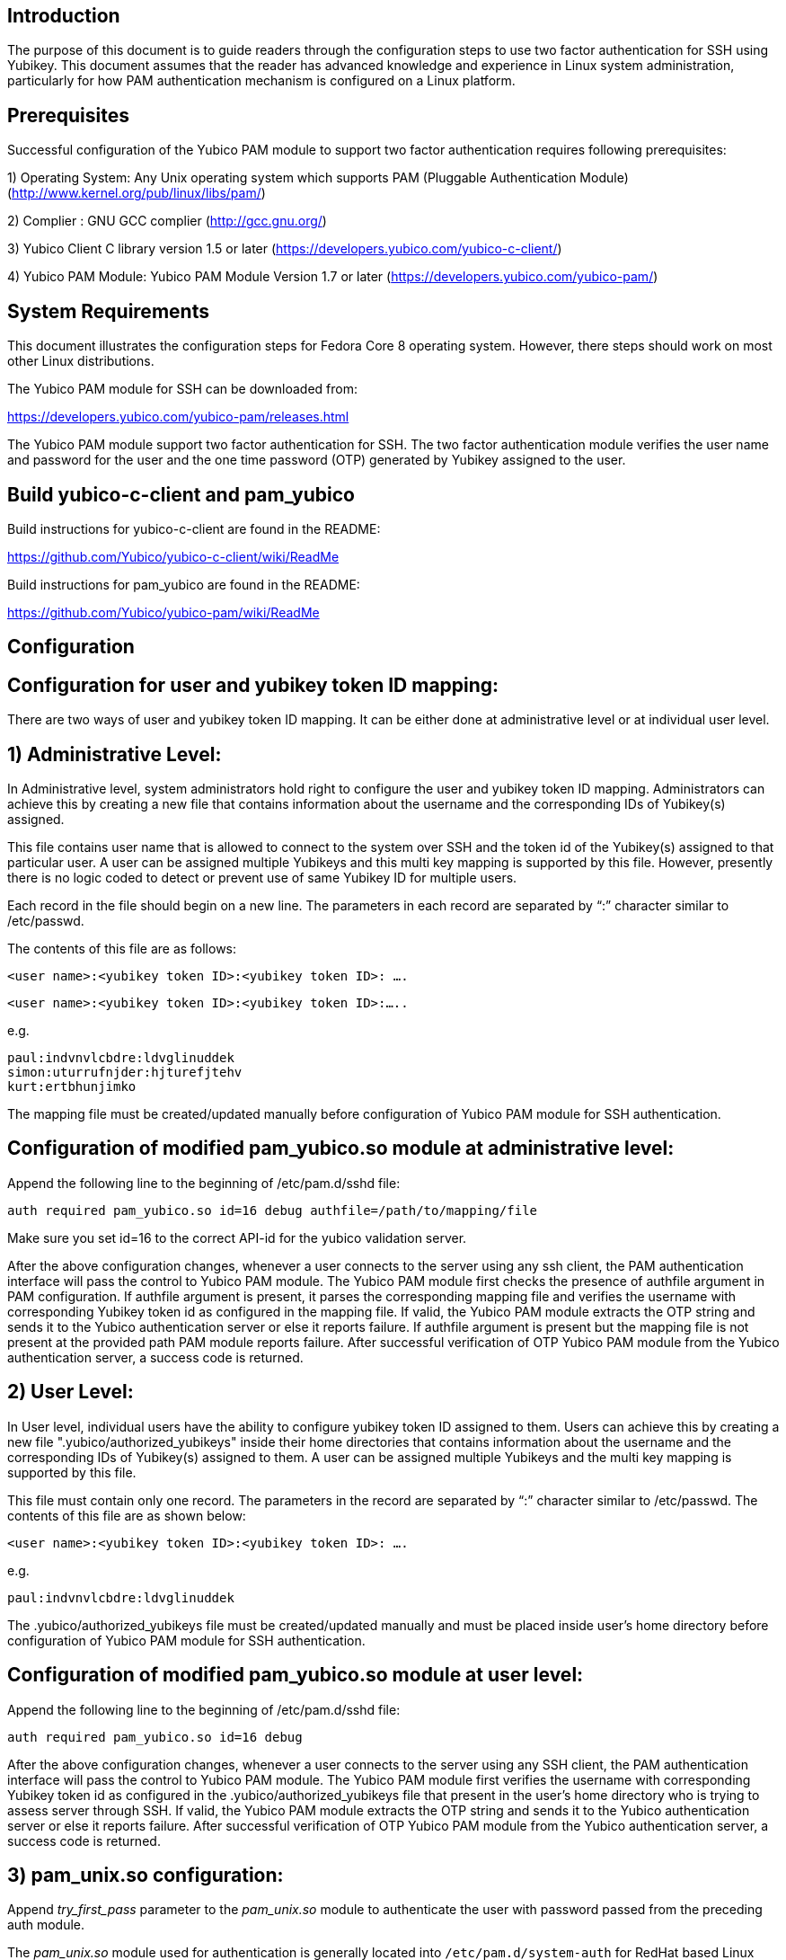 Introduction
------------
The purpose of this document is to guide readers through the configuration
steps to use two factor authentication for SSH using Yubikey. This document
assumes that the reader has advanced knowledge and experience in Linux
system administration, particularly for how PAM authentication mechanism is
configured on a Linux platform.

Prerequisites
-------------

Successful configuration of the Yubico PAM module to support two factor
authentication requires following prerequisites:

1)	Operating System: Any Unix operating system which supports PAM
	(Pluggable Authentication Module)
	(http://www.kernel.org/pub/linux/libs/pam/)

2)	Complier : GNU GCC complier (http://gcc.gnu.org/)

3)      Yubico Client C library version 1.5 or later
  (https://developers.yubico.com/yubico-c-client/)

4)	Yubico PAM Module: Yubico PAM Module Version 1.7 or later 
  (https://developers.yubico.com/yubico-pam/)


System Requirements
-------------------

This document illustrates the configuration steps for Fedora Core 8
operating system. However, there steps should work on most other Linux
distributions.

The Yubico PAM module for SSH can be downloaded from: 

https://developers.yubico.com/yubico-pam/releases.html

The Yubico PAM module support two factor authentication for SSH.
The two factor authentication module verifies the user name and password
for the user and the one time password (OTP) generated by Yubikey assigned
to the user.


Build yubico-c-client and pam_yubico
------------------------------------

Build instructions for yubico-c-client are found in the README:

https://github.com/Yubico/yubico-c-client/wiki/ReadMe

Build instructions for pam_yubico are found in the README:

https://github.com/Yubico/yubico-pam/wiki/ReadMe


Configuration
-------------

Configuration for user and yubikey token ID mapping:
----------------------------------------------------

There are two ways of user and yubikey token ID mapping. It can be either
done at administrative level or at individual user level.

1) Administrative Level:
------------------------

In Administrative level, system administrators hold right to configure the
user and yubikey token ID mapping. Administrators can achieve this by creating
a new file that contains information about the username and the corresponding
IDs of Yubikey(s) assigned.

This file contains user name that is allowed to connect to the system over SSH
and the token id of the Yubikey(s) assigned to that particular user. A user
can be assigned multiple Yubikeys and this multi key mapping is supported by
this file. However, presently there is no logic coded to detect or prevent use
of same Yubikey ID for multiple users.

Each record in the file should begin on a new line. The parameters in each
record are separated by “:” character similar to /etc/passwd. 

The contents of this file are as follows:

 <user name>:<yubikey token ID>:<yubikey token ID>: ….

 <user name>:<yubikey token ID>:<yubikey token ID>:…..

e.g.

--------
paul:indvnvlcbdre:ldvglinuddek
simon:uturrufnjder:hjturefjtehv
kurt:ertbhunjimko
--------

The mapping file must be created/updated manually before configuration of
Yubico PAM module for SSH authentication.

Configuration of modified pam_yubico.so module at administrative level:
-----------------------------------------------------------------------

Append the following line to the beginning of /etc/pam.d/sshd file:

 auth required pam_yubico.so id=16 debug authfile=/path/to/mapping/file

Make sure you set id=16 to the correct API-id for the yubico validation server.

After the above configuration changes, whenever a user connects to the server
using any ssh client, the PAM authentication interface will pass the control to
Yubico PAM module. The Yubico PAM module first checks the presence of authfile
argument in PAM configuration.  If authfile argument is present, it parses the
corresponding mapping file and  verifies the username with corresponding
Yubikey token id as configured in the mapping file. If valid, the Yubico PAM
module extracts the OTP string and sends it to the Yubico authentication server
or else it reports failure.  If authfile argument is present but the mapping
file is not present at the provided path PAM module reports failure. After
successful verification of OTP Yubico PAM module from the Yubico
authentication server, a success code is returned.


2) User Level:
--------------
In User level, individual users have the ability to configure yubikey token
ID assigned to them. Users can achieve this by creating a new file
".yubico/authorized_yubikeys" inside their home directories that contains
information about the username and the corresponding IDs of Yubikey(s) assigned
to them. A user can be assigned multiple Yubikeys and the multi key mapping is
supported by this file.

This file must contain only one record. The parameters in the record are
separated by “:” character similar to /etc/passwd. The contents of this file
are as shown below:
 
 <user name>:<yubikey token ID>:<yubikey token ID>: ….

e.g.

 paul:indvnvlcbdre:ldvglinuddek


The .yubico/authorized_yubikeys file must be created/updated manually and must
be placed inside user's home directory before configuration of Yubico PAM
module for SSH authentication.


Configuration of modified pam_yubico.so module at user level:
-------------------------------------------------------------

Append the following line to the beginning of /etc/pam.d/sshd file:

 auth required pam_yubico.so id=16 debug

After the above configuration changes, whenever a user connects to the server
using any SSH client, the PAM authentication interface will pass the control
to Yubico PAM module. The Yubico PAM module first verifies the username with
corresponding Yubikey token id as configured in the .yubico/authorized_yubikeys
file that present in the user's home directory who is trying to assess server
through SSH. If valid, the Yubico PAM module extracts the OTP string and sends
it to the Yubico authentication server or else it reports failure. After
successful verification of OTP Yubico PAM module from the Yubico authentication
server, a success code is returned.


3) pam_unix.so configuration:
-----------------------------
Append _try_first_pass_ parameter to the _pam_unix.so_ module to authenticate
the user with password passed from the preceding auth module. 

The _pam_unix.so_ module used for authentication is generally located into
`/etc/pam.d/system-auth` for RedHat based Linux system and into
`/etc/pam.d/common-auth` for Debian based Linux systems.

4) SSH configuration:
---------------------
Edit the sshd configuration file `/etc/ssh/sshd_config`_ to disable challenge-
response passwords. Change `challenge-response passwords yes` to
`challenge-response passwords no`.


Test Setup:
-----------

A) Fedora 8:
------------

Test setup for fedora 8 environment is as follows:

* OS Version: Fedora release 8 (Werewolf)
* Kernel Version: Kernel version 2.6.23.1-42.fc8
* OpenSSH Version : openssh-4.7p1-2.fc8
* Yubico PAM Version: pam_yubico-1.7

B) Fedora 6:
------------

Test setup for fedora 6 environment is as follows:

* OS Version: Fedora Core release 6 (Zod)
* Kernel Version: Kernel version 2.6.18-1.2798.fc6
* OpenSSH Version : openssh-4.3p2-10
* Yubico PAM Version: pam_yubico-1.7


PAM configuration:
------------------

PAM configuration files in our testing environment are as follows:

* /etc/pam.d/sshd:

-------
    auth           required  	 pam_yubico.so authfile=/etc/yubikeyid id=16 debug
    auth           include   	 system-auth
    account        required  	 pam_nologin.so
    account        include   	 system-auth
    password       include   	 system-auth
    session        optional  	 pam_keyinit.so force revoke
    session        include   	 system-auth
    session        required  	 pam_loginuid.so
-------


* /etc/yubikeyid:

-------
    root:indvnvlcbdre:ldvglinuddek
    test:ldvglinuddek
-------

* /root/.yubico/authorized_yubikeys:

-------
    root:indvnvlcbdre:ldvglinuddek
-------

Please change PAM configuration settings for SSH as shown above and test the
configuration. 


Testing the Configuration:
--------------------------

We assume that you have “root” and “test” user configured to access SSH on your
test environment with password “secret” and “pencil” respectively. 
 
Use any standard SSH client for testing (We used SSH command line utility).   

Try to login to server with SSH client as configured user:

------
$ ssh -l test localhost 
Password: (enter 'pencil' and touch the ldvglinuddek yubikey)
------

------
$ ssh -l root localhost
Password: (enter 'secret' and touch the ldvglinuddek yubikey)
------

------
$ ssh -l root localhost
Password: (enter 'secret' and touch the indvnvlcbdre yubikey)
------
